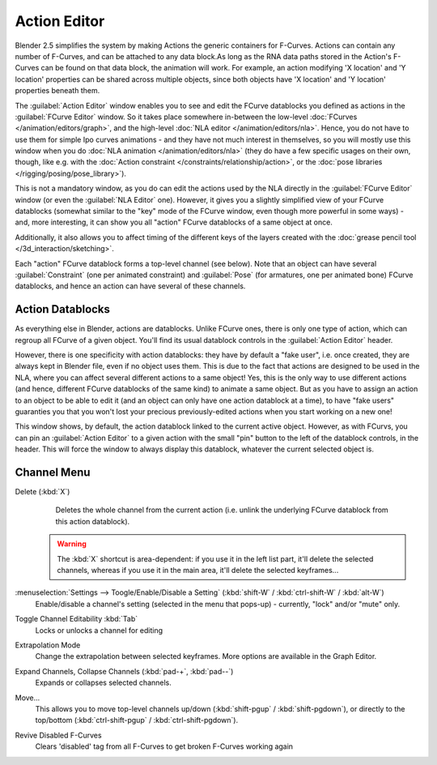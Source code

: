 
..    TODO/Review: {{review|partial=X}} .


Action Editor
*************

Blender 2.5 simplifies the system by making Actions the generic containers for F-Curves.
Actions can contain any number of F-Curves, and can be attached to any data block.As long as
the RNA data paths stored in the Action's F-Curves can be found on that data block,
the animation will work. For example, an action modifying 'X location' and 'Y location'
properties can be shared across multiple objects,
since both objects have 'X location' and 'Y location' properties beneath them.

The :guilabel:`Action Editor` window enables you to see and edit the FCurve datablocks you defined as actions in the
:guilabel:`FCurve Editor` window. So it takes place somewhere in-between the low-level
:doc:`FCurves </animation/editors/graph>`, and the high-level :doc:`NLA editor </animation/editors/nla>`.
Hence, you do not have to use them for simple Ipo curves animations - and they have not much interest in themselves,
so you will mostly use this window when you do :doc:`NLA animation </animation/editors/nla>`
(they do have a few specific usages on their own,
though, like e.g. with the :doc:`Action constraint </constraints/relationship/action>`,
or the :doc:`pose libraries </rigging/posing/pose_library>`).

This is not a mandatory window, as you do can edit the actions used by the NLA directly in the
:guilabel:`FCurve Editor` window (or even the :guilabel:`NLA Editor` one). However,
it gives you a slightly simplified view of your FCurve datablocks
(somewhat similar to the "key" mode of the FCurve window,
even though more powerful in some ways) - and, more interesting,
it can show you all "action" FCurve datablocks of a same object at once.

Additionally, it also allows you to affect timing of the different keys of the layers created with the
:doc:`grease pencil tool </3d_interaction/sketching>`.

Each "action" FCurve datablock forms a top-level channel (see below).
Note that an object can have several :guilabel:`Constraint` (one per animated constraint)
and :guilabel:`Pose` (for armatures, one per animated bone) FCurve datablocks,
and hence an action can have several of these channels.


Action Datablocks
=================

As everything else in Blender, actions are datablocks. Unlike FCurve ones,
there is only one type of action, which can regroup all FCurve of a given object.
You'll find its usual datablock controls in the :guilabel:`Action Editor` header.

However, there is one specificity with action datablocks: they have by default a "fake user",
i.e. once created, they are always kept in Blender file, even if no object uses them.
This is due to the fact that actions are designed to be used in the NLA,
where you can affect several different actions to a same object! Yes,
this is the only way to use different actions (and hence,
different FCurve datablocks of the same kind) to animate a same object.
But as you have to assign an action to an object to be able to edit it
(and an object can only have one action datablock at a time), to have "fake users" guaranties
you that you won't lost your precious previously-edited actions when you start working on a
new one!

This window shows, by default, the action datablock linked to the current active object.
However, as with FCurvs, you can pin an :guilabel:`Action Editor` to a given action with the
small "pin" button to the left of the datablock controls, in the header.
This will force the window to always display this datablock,
whatever the current selected object is.


Channel Menu
============

Delete (:kbd:`X`)
   Deletes the whole channel from the current action
   (i.e. unlink the underlying FCurve datablock from this action datablock).

 .. warning::

	The :kbd:`X` shortcut is area-dependent: if you use it in the left list
	part, it'll delete the selected channels, whereas if you use it in the main
	area, it'll delete the selected keyframes...

:menuselection:`Settings --> Toogle/Enable/Disable a Setting` (:kbd:`shift-W` / :kbd:`ctrl-shift-W` / :kbd:`alt-W`)
   Enable/disable a channel's setting (selected in the menu that pops-up) - currently, "lock" and/or "mute" only.

Toggle Channel Editability :kbd:`Tab`
   Locks or unlocks a channel for editing

Extrapolation Mode
   Change the extrapolation between selected keyframes. More options are available in the Graph Editor.

Expand Channels, Collapse Channels (:kbd:`pad-+`, :kbd:`pad--`)
   Expands or collapses selected channels.

Move...
   This allows you to move top-level channels up/down (:kbd:`shift-pgup` / :kbd:`shift-pgdown`),
   or directly to the top/bottom (:kbd:`ctrl-shift-pgup` / :kbd:`ctrl-shift-pgdown`).

Revive Disabled F-Curves
   Clears 'disabled' tag from all F-Curves to get broken F-Curves working again


